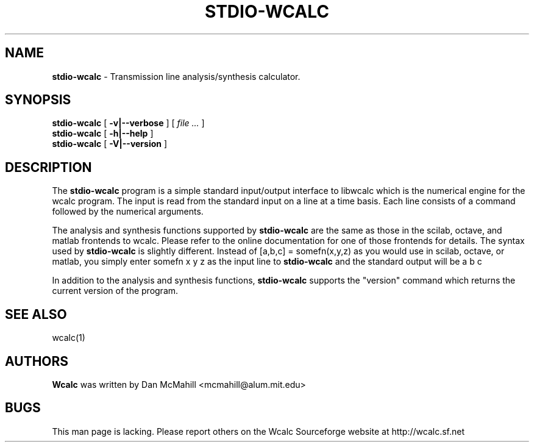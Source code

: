 .\"	$Id: stdio-wcalc.1,v 1.4 2004/11/24 02:15:55 dan Exp $
.\"
.\" Copyright (c), 2004 Dan McMahill <mcmahill@alum.mit.edu>
.\" All rights reserved.
.\"
.\" This code is derived from software written by Dan McMahill
.\"
.\" Redistribution and use in source and binary forms, with or without
.\" modification, are permitted provided that the following conditions
.\" are met:
.\" 1. Redistributions of source code must retain the above copyright
.\"    notice, this list of conditions and the following disclaimer.
.\" 2. Redistributions in binary form must reproduce the above copyright
.\"    notice, this list of conditions and the following disclaimer in the
.\"    documentation and.\"or other materials provided with the distribution.
.\" 3. All advertising materials mentioning features or use of this software
.\"    must display the following acknowledgement:
.\"        This product includes software developed by Dan McMahill
.\"  4. The name of the author may not be used to endorse or promote products
.\"     derived from this software without specific prior written permission.
.\" 
.\"  THIS SOFTWARE IS PROVIDED BY THE AUTHOR ``AS IS'' AND ANY EXPRESS OR
.\"  IMPLIED WARRANTIES, INCLUDING, BUT NOT LIMITED TO, THE IMPLIED WARRANTIES
.\"  OF MERCHANTABILITY AND FITNESS FOR A PARTICULAR PURPOSE ARE DISCLAIMED.
.\"  IN NO EVENT SHALL THE AUTHOR BE LIABLE FOR ANY DIRECT, INDIRECT,
.\"  INCIDENTAL, SPECIAL, EXEMPLARY, OR CONSEQUENTIAL DAMAGES (INCLUDING,
.\"  BUT NOT LIMITED TO, PROCUREMENT OF SUBSTITUTE GOODS OR SERVICES;
.\"  LOSS OF USE, DATA, OR PROFITS; OR BUSINESS INTERRUPTION) HOWEVER CAUSED
.\"  AND ON ANY THEORY OF LIABILITY, WHETHER IN CONTRACT, STRICT LIABILITY,
.\"  OR TORT (INCLUDING NEGLIGENCE OR OTHERWISE) ARISING IN ANY WAY
.\"  OUT OF THE USE OF THIS SOFTWARE, EVEN IF ADVISED OF THE POSSIBILITY OF
.\"  SUCH DAMAGE.
.\"

.TH STDIO-WCALC 1

.SH NAME
.B stdio-wcalc
\- Transmission line analysis/synthesis calculator.

.SH SYNOPSIS
.B stdio-wcalc
.RB [ " \-v|\-\-verbose " ]
[
.I "file \&..."
]
.br
.B stdio-wcalc
.RB [ " \-h|\-\-help " ]
.br
.B stdio-wcalc
.RB [ " \-V|\-\-version " ]

.SH DESCRIPTION
The
.B stdio\-wcalc
program is a simple standard input/output interface to libwcalc which is
the numerical engine for the wcalc
program.  The input is read from the standard input on a line
at a time basis.  Each line consists of a command followed by the 
numerical arguments.

The analysis and synthesis functions supported by
.B stdio\-wcalc
are the same as those in the scilab, octave, and matlab frontends
to wcalc.  Please refer to the online documentation for one of those
frontends for details.  The syntax used by
.B stdio\-wcalc
is slightly different.  Instead of [a,b,c] = somefn(x,y,z) as you
would use in scilab, octave, or matlab, you simply enter
somefn x y z
as the input line to
.B stdio\-wcalc
and the standard output will be
a b c
.

In addition to the analysis and synthesis functions,
.B stdio\-wcalc
supports the "version" command which returns the current version
of the program.  

.SH SEE ALSO
wcalc(1)

.SH AUTHORS
.B Wcalc
was written by Dan McMahill <mcmahill@alum.mit.edu>

.SH BUGS
This man page is lacking.  Please report others on the Wcalc Sourceforge
website at http://wcalc.sf.net



